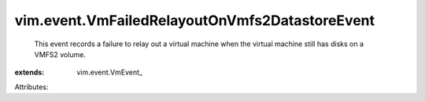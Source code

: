 
vim.event.VmFailedRelayoutOnVmfs2DatastoreEvent
===============================================
  This event records a failure to relay out a virtual machine when the virtual machine still has disks on a VMFS2 volume.
:extends: vim.event.VmEvent_

Attributes:
